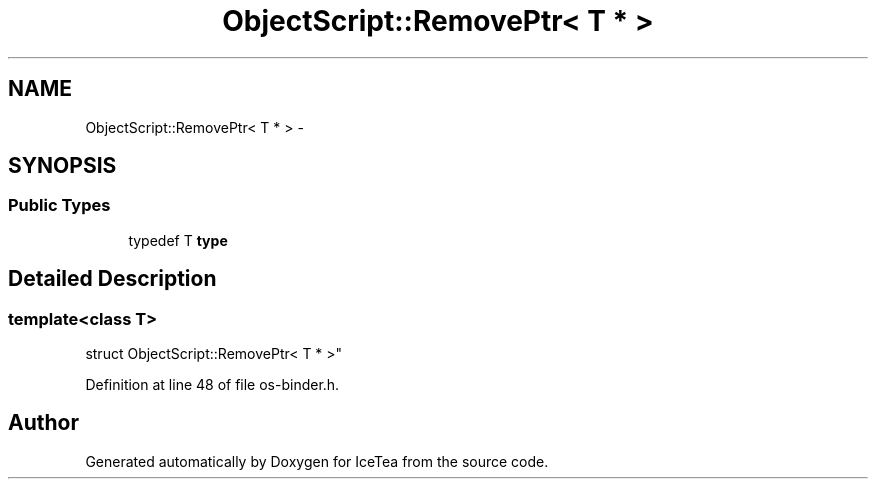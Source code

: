 .TH "ObjectScript::RemovePtr< T * >" 3 "Sat Mar 26 2016" "IceTea" \" -*- nroff -*-
.ad l
.nh
.SH NAME
ObjectScript::RemovePtr< T * > \- 
.SH SYNOPSIS
.br
.PP
.SS "Public Types"

.in +1c
.ti -1c
.RI "typedef T \fBtype\fP"
.br
.in -1c
.SH "Detailed Description"
.PP 

.SS "template<class T>
.br
struct ObjectScript::RemovePtr< T * >"

.PP
Definition at line 48 of file os\-binder\&.h\&.

.SH "Author"
.PP 
Generated automatically by Doxygen for IceTea from the source code\&.
